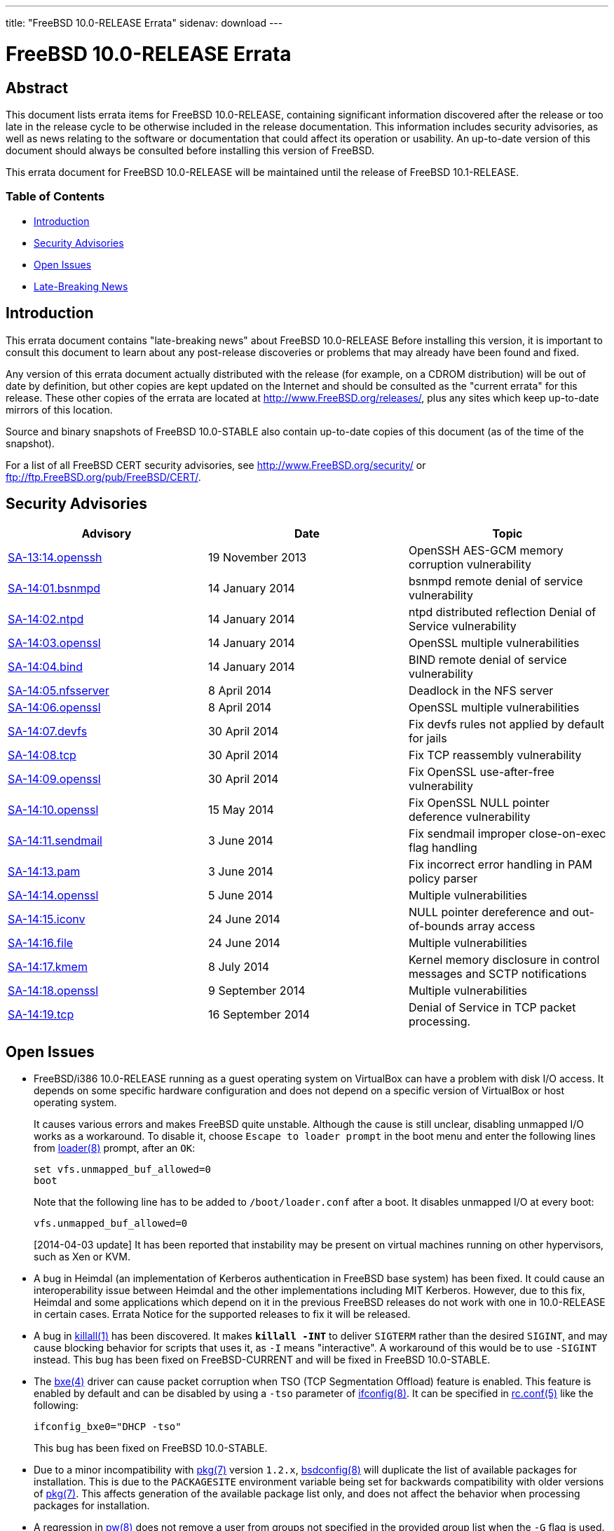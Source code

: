 ---
title: "FreeBSD 10.0-RELEASE Errata"
sidenav: download
---

= FreeBSD 10.0-RELEASE Errata

== Abstract

This document lists errata items for FreeBSD 10.0-RELEASE, containing significant information discovered after the release or too late in the release cycle to be otherwise included in the release documentation. This information includes security advisories, as well as news relating to the software or documentation that could affect its operation or usability. An up-to-date version of this document should always be consulted before installing this version of FreeBSD.

This errata document for FreeBSD 10.0-RELEASE will be maintained until the release of FreeBSD 10.1-RELEASE.

=== Table of Contents

* <<intro,Introduction>>
* <<security,Security Advisories>>
* <<open-issues,Open Issues>>
* <<late-news,Late-Breaking News>>

[[intro]]
== Introduction

This errata document contains "late-breaking news" about FreeBSD 10.0-RELEASE Before installing this version, it is important to consult this document to learn about any post-release discoveries or problems that may already have been found and fixed.

Any version of this errata document actually distributed with the release (for example, on a CDROM distribution) will be out of date by definition, but other copies are kept updated on the Internet and should be consulted as the "current errata" for this release. These other copies of the errata are located at http://www.FreeBSD.org/releases/, plus any sites which keep up-to-date mirrors of this location.

Source and binary snapshots of FreeBSD 10.0-STABLE also contain up-to-date copies of this document (as of the time of the snapshot).

For a list of all FreeBSD CERT security advisories, see http://www.FreeBSD.org/security/ or ftp://ftp.FreeBSD.org/pub/FreeBSD/CERT/.

[[security]]
== Security Advisories

[cols=",,",options="header",]
|===
|Advisory |Date |Topic
|http://www.freebsd.org/security/advisories/FreeBSD-SA-13:14.openssh.asc[SA-13:14.openssh] |19 November 2013 |OpenSSH AES-GCM memory corruption vulnerability
|http://www.freebsd.org/security/advisories/FreeBSD-SA-14:01.bsnmpd.asc[SA-14:01.bsnmpd] |14 January 2014 |bsnmpd remote denial of service vulnerability
|http://www.freebsd.org/security/advisories/FreeBSD-SA-14:02.ntpd.asc[SA-14:02.ntpd] |14 January 2014 |ntpd distributed reflection Denial of Service vulnerability
|http://www.freebsd.org/security/advisories/FreeBSD-SA-14:03.openssl.asc[SA-14:03.openssl] |14 January 2014 |OpenSSL multiple vulnerabilities
|http://www.freebsd.org/security/advisories/FreeBSD-SA-14:04.bind.asc[SA-14:04.bind] |14 January 2014 |BIND remote denial of service vulnerability
|http://www.freebsd.org/security/advisories/FreeBSD-SA-14:05.nfsserver.asc[SA-14:05.nfsserver] |8 April 2014 |Deadlock in the NFS server
|http://www.freebsd.org/security/advisories/FreeBSD-SA-14:06.openssl.asc[SA-14:06.openssl] |8 April 2014 |OpenSSL multiple vulnerabilities
|http://www.freebsd.org/security/advisories/FreeBSD-SA-14:07.devfs.asc[SA-14:07.devfs] |30 April 2014 |Fix devfs rules not applied by default for jails
|http://www.freebsd.org/security/advisories/FreeBSD-SA-14:08.tcp.asc[SA-14:08.tcp] |30 April 2014 |Fix TCP reassembly vulnerability
|http://www.freebsd.org/security/advisories/FreeBSD-SA-14:09.openssl.asc[SA-14:09.openssl] |30 April 2014 |Fix OpenSSL use-after-free vulnerability
|http://www.freebsd.org/security/advisories/FreeBSD-SA-14:10.openssl.asc[SA-14:10.openssl] |15 May 2014 |Fix OpenSSL NULL pointer deference vulnerability
|http://www.freebsd.org/security/advisories/FreeBSD-SA-14:11.sendmail.asc[SA-14:11.sendmail] |3 June 2014 |Fix sendmail improper close-on-exec flag handling
|http://www.freebsd.org/security/advisories/FreeBSD-SA-14:13.pam.asc[SA-14:13.pam] |3 June 2014 |Fix incorrect error handling in PAM policy parser
|http://www.freebsd.org/security/advisories/FreeBSD-SA-14:14.openssl.asc[SA-14:14.openssl] |5 June 2014 |Multiple vulnerabilities
|http://www.freebsd.org/security/advisories/FreeBSD-SA-14:15.iconv.asc[SA-14:15.iconv] |24 June 2014 |NULL pointer dereference and out-of-bounds array access
|http://www.freebsd.org/security/advisories/FreeBSD-SA-14:16.file.asc[SA-14:16.file] |24 June 2014 |Multiple vulnerabilities
|http://www.freebsd.org/security/advisories/FreeBSD-SA-14:17.kmem.asc[SA-14:17.kmem] |8 July 2014 |Kernel memory disclosure in control messages and SCTP notifications
|http://www.freebsd.org/security/advisories/FreeBSD-SA-14:18.openssl.asc[SA-14:18.openssl] |9 September 2014 |Multiple vulnerabilities
|http://www.freebsd.org/security/advisories/FreeBSD-SA-14:19.tcp.asc[SA-14:19.tcp] |16 September 2014 |Denial of Service in TCP packet processing.
|===

[[open-issues]]
== Open Issues

* FreeBSD/i386 10.0-RELEASE running as a guest operating system on VirtualBox can have a problem with disk I/O access. It depends on some specific hardware configuration and does not depend on a specific version of VirtualBox or host operating system.
+
It causes various errors and makes FreeBSD quite unstable. Although the cause is still unclear, disabling unmapped I/O works as a workaround. To disable it, choose `Escape to loader prompt` in the boot menu and enter the following lines from http://www.FreeBSD.org/cgi/man.cgi?query=loader&sektion=8[loader(8)] prompt, after an `OK`:
+
[.screen]
----
set vfs.unmapped_buf_allowed=0
boot
----
+
Note that the following line has to be added to `/boot/loader.conf` after a boot. It disables unmapped I/O at every boot:
+
[.programlisting]
----
vfs.unmapped_buf_allowed=0
----
+
[2014-04-03 update] It has been reported that instability may be present on virtual machines running on other hypervisors, such as Xen or KVM.
* A bug in Heimdal (an implementation of Kerberos authentication in FreeBSD base system) has been fixed. It could cause an interoperability issue between Heimdal and the other implementations including MIT Kerberos. However, due to this fix, Heimdal and some applications which depend on it in the previous FreeBSD releases do not work with one in 10.0-RELEASE in certain cases. Errata Notice for the supported releases to fix it will be released.
* A bug in http://www.FreeBSD.org/cgi/man.cgi?query=killall&sektion=1[killall(1)] has been discovered. It makes *`killall -INT`* to deliver `SIGTERM` rather than the desired `SIGINT`, and may cause blocking behavior for scripts that uses it, as `-I` means "interactive". A workaround of this would be to use `-SIGINT` instead. This bug has been fixed on FreeBSD-CURRENT and will be fixed in FreeBSD 10.0-STABLE.
* The http://www.FreeBSD.org/cgi/man.cgi?query=bxe&sektion=4[bxe(4)] driver can cause packet corruption when TSO (TCP Segmentation Offload) feature is enabled. This feature is enabled by default and can be disabled by using a `-tso` parameter of http://www.FreeBSD.org/cgi/man.cgi?query=ifconfig&sektion=8[ifconfig(8)]. It can be specified in http://www.FreeBSD.org/cgi/man.cgi?query=rc.conf&sektion=5[rc.conf(5)] like the following:
+
[.programlisting]
----
ifconfig_bxe0="DHCP -tso"
----
+
This bug has been fixed on FreeBSD 10.0-STABLE.

* Due to a minor incompatibility with http://www.FreeBSD.org/cgi/man.cgi?query=pkg&sektion=7[pkg(7)] version `1.2.x`, http://www.FreeBSD.org/cgi/man.cgi?query=bsdconfig&sektion=8[bsdconfig(8)] will duplicate the list of available packages for installation. This is due to the `PACKAGESITE` environment variable being set for backwards compatibility with older versions of http://www.FreeBSD.org/cgi/man.cgi?query=pkg&sektion=7[pkg(7)]. This affects generation of the available package list only, and does not affect the behavior when processing packages for installation.

* A regression in http://www.FreeBSD.org/cgi/man.cgi?query=pw&sektion=8[pw(8)] does not remove a user from groups not specified in the provided group list when the `-G` flag is used. This is expected to be corrected in FreeBSD-CURRENT and FreeBSD 10.0-STABLE.

* http://www.FreeBSD.org/cgi/man.cgi?query=ipfw&sektion=8[ipfw(8)] `fwd` action can send packets to the correct interface with a wrong link-layer address when the route is updated. This bug has been fixed on FreeBSD-CURRENT and will be fixed in FreeBSD 10.0-STABLE.

* The http://www.FreeBSD.org/cgi/man.cgi?query=mount_udf&sektion=8[mount_udf(8)] utility has a bug which prevents it from mounting any UDF file system. This has been fixed in FreeBSD-CURRENT and FreeBSD 10.0-STABLE.

* Updating LSI firmware on http://www.FreeBSD.org/cgi/man.cgi?query=mps&sektion=4[mps(4)] controllers with the sas2flash utility may cause the system to hang, or may cause the system to panic. This is fixed in the `stable/10` branch with revisions `r262553` and `r262575`, and will be included in FreeBSD 10.1-RELEASE.

[[late-news]]
== Late-Breaking News

No news.
